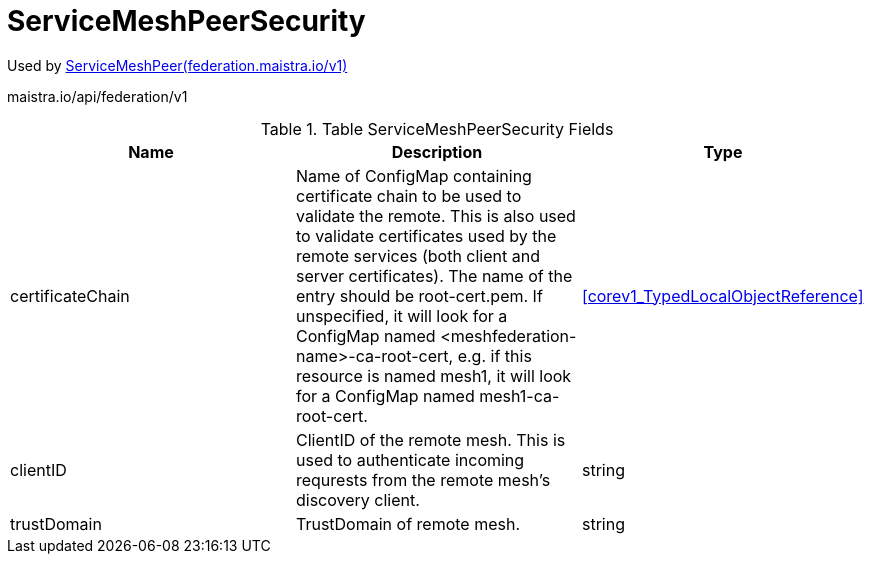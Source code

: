 

= ServiceMeshPeerSecurity

:toc: right

Used by link:federation.maistra.io_ServiceMeshPeer_v1.adoc[ServiceMeshPeer(federation.maistra.io/v1)]

maistra.io/api/federation/v1

.Table ServiceMeshPeerSecurity Fields
|===
| Name | Description | Type

| certificateChain
| Name of ConfigMap containing certificate chain to be used to validate the remote.  This is also used to validate certificates used by the remote services (both client and server certificates).  The name of the entry should be root-cert.pem.  If unspecified, it will look for a ConfigMap named <meshfederation-name>-ca-root-cert, e.g. if this resource is named mesh1, it will look for a ConfigMap named mesh1-ca-root-cert.
| <<corev1_TypedLocalObjectReference>>

| clientID
| ClientID of the remote mesh.  This is used to authenticate incoming requrests from the remote mesh's discovery client.
| string

| trustDomain
| TrustDomain of remote mesh.
| string

|===


